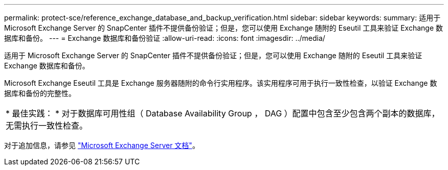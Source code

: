 ---
permalink: protect-sce/reference_exchange_database_and_backup_verification.html 
sidebar: sidebar 
keywords:  
summary: 适用于 Microsoft Exchange Server 的 SnapCenter 插件不提供备份验证；但是，您可以使用 Exchange 随附的 Eseutil 工具来验证 Exchange 数据库和备份。 
---
= Exchange 数据库和备份验证
:allow-uri-read: 
:icons: font
:imagesdir: ../media/


[role="lead"]
适用于 Microsoft Exchange Server 的 SnapCenter 插件不提供备份验证；但是，您可以使用 Exchange 随附的 Eseutil 工具来验证 Exchange 数据库和备份。

Microsoft Exchange Eseutil 工具是 Exchange 服务器随附的命令行实用程序。该实用程序可用于执行一致性检查，以验证 Exchange 数据库和备份的完整性。

|===


| * 最佳实践： * 对于数据库可用性组（ Database Availability Group ， DAG ）配置中包含至少包含两个副本的数据库，无需执行一致性检查。 
|===
对于追加信息，请参见 https://docs.microsoft.com/en-us/exchange/exchange-server?view=exchserver-2019["Microsoft Exchange Server 文档"^]。

